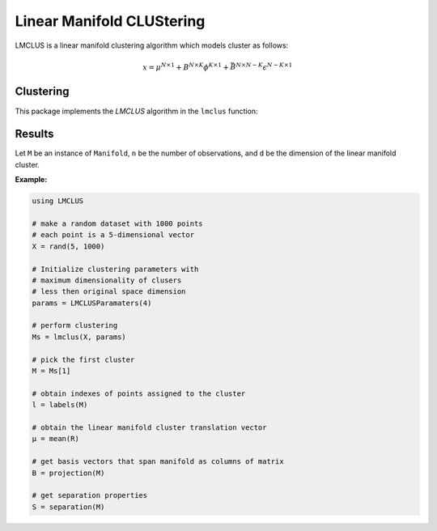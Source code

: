 Linear Manifold CLUStering
==========================

LMCLUS is a linear manifold clustering algorithm which models cluster as follows:

.. math::

    x = \mu^{N \times 1} + B^{N \times K} \phi^{K \times 1} +
        \bar{B}^{N \times N-K} \epsilon^{N-K \times 1}

Clustering
----------

This package implements the *LMCLUS* algorithm in the ``lmclus`` function:

.. function:: lmclus(X, p)

    Performs linear manifold clustering over the given dataset.

    :param X:   The given sample matrix. Each column of ``X`` is a sample.
    :param p:   The clustering parameters as instance of :doc:`LMCLUSParameters </params>`.

    This function returns an array of ``Manifold`` instances, which is defined as follows:

    .. code-block:: julia

        type Manifold
            d::Int                     # Dimension of the manifold
            μ::Vector{Float64}         # Translation vector
            proj::Matrix{Float64}      # Matrix of basis vectors that span manifold
            points::Vector{Int}        # Indexes of points associated with this cluster
            separation::Separation     # Separation paramaters
        end

Results
-------

Let ``M`` be an instance of ``Manifold``, ``n`` be the number of observations, and ``d`` be the dimension of the linear manifold cluster.

.. function:: indim(M)

    Get the the linear manifold cluster dimension ``d``, *i.e* the dimension of the subspace.

.. function:: outdim(M)

    Get the number of points in the cluster ``n``, *i.e* the size of the cluster.

.. function:: mean(M)

    Get the number of points in the cluster ``n``, *i.e* the size of the cluster.

.. function:: projection(M)

    Get the number of points in the cluster ``n``, *i.e* the size of the cluster.

.. function:: separation(M)

    Get the instance of :doc:`Separation </separation>` object.


**Example:**

.. code-block:: julia

    using LMCLUS

    # make a random dataset with 1000 points
    # each point is a 5-dimensional vector
    X = rand(5, 1000)

    # Initialize clustering parameters with
    # maximum dimensionality of clusers
    # less then original space dimension
    params = LMCLUSParamaters(4)

    # perform clustering
    Ms = lmclus(X, params)

    # pick the first cluster
    M = Ms[1]

    # obtain indexes of points assigned to the cluster
    l = labels(M)

    # obtain the linear manifold cluster translation vector
    μ = mean(R)

    # get basis vectors that span manifold as columns of matrix
    B = projection(M)

    # get separation properties
    S = separation(M)
